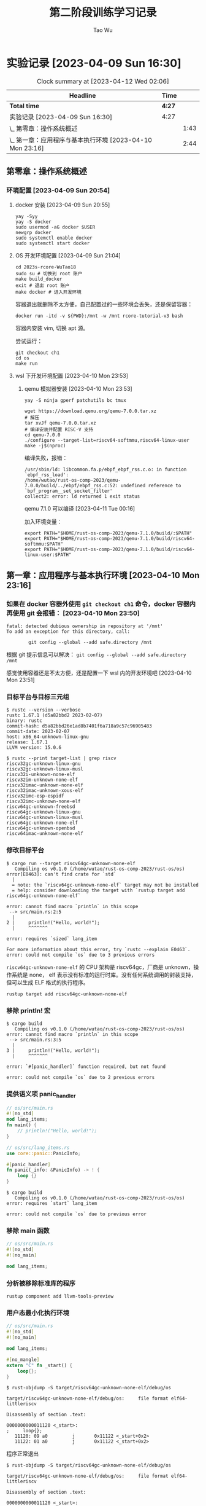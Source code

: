 #+title: 第二阶段训练学习记录
#+author: Tao Wu
#+email: taowuuwoat@outlook.com

* 实验记录 [2023-04-09 Sun 16:30]
#+BEGIN: clocktable :scope subtree :maxlevel 4
#+CAPTION: Clock summary at [2023-04-12 Wed 02:06]
| Headline                                                 | Time   |      |
|----------------------------------------------------------+--------+------|
| *Total time*                                             | *4:27* |      |
|----------------------------------------------------------+--------+------|
| 实验记录 [2023-04-09 Sun 16:30]                          | 4:27   |      |
| \_  第零章：操作系统概述                                   |        | 1:43 |
| \_  第一章：应用程序与基本执行环境 [2023-04-10 Mon 23:16] |        | 2:44 |
#+END:

** 第零章：操作系统概述
:LOGBOOK:
CLOCK: [2023-04-10 Mon 00:48]--[2023-04-10 Mon 01:17] =>  0:29
CLOCK: [2023-04-09 Sun 22:30]--[2023-04-09 Sun 22:48] =>  0:18
CLOCK: [2023-04-09 Sun 20:54]--[2023-04-09 Sun 21:50] =>  0:56
:END:
*** 环境配置 [2023-04-09 Sun 20:54]
**** docker 安装 [2023-04-09 Sun 20:55]
#+begin_src shell
yay -Syy
yay -S docker
sudo usermod -aG docker $USER
newgrp docker
sudo systemctl enable docker
sudo systemctl start docker
#+end_src
**** OS 开发环境配置 [2023-04-09 Sun 21:04]
#+begin_src shell
cd 2023s-rcore-WuTao18
sudo su # 切换到 root 账户
make build_docker
exit # 退出 root 账户
make docker # 进入开发环境
#+end_src

容器退出就删除不太方便，自己配置过的一些环境会丢失，还是保留容器：
#+begin_src shell
docker run -itd -v ${PWD}:/mnt -w /mnt rcore-tutorial-v3 bash
#+end_src

容器内安装 vim, 切换 apt 源。

尝试运行：
#+begin_src shell
git checkout ch1
cd os
make run
#+end_src

**** wsl 下开发环境配置 [2023-04-10 Mon 23:53]
***** qemu 模拟器安装 [2023-04-10 Mon 23:53]
#+begin_src shell
yay -S ninja gperf patchutils bc tmux

wget https://download.qemu.org/qemu-7.0.0.tar.xz
# 解压
tar xvJf qemu-7.0.0.tar.xz
# 编译安装并配置 RISC-V 支持
cd qemu-7.0.0
./configure --target-list=riscv64-softmmu,riscv64-linux-user
make -j$(nproc)
#+end_src

编译失败，报错：
#+begin_src shell
/usr/sbin/ld: libcommon.fa.p/ebpf_ebpf_rss.c.o: in function `ebpf_rss_load':
/home/wutao/rust-os-comp-2023/qemu-7.0.0/build/../ebpf/ebpf_rss.c:52: undefined reference to `bpf_program__set_socket_filter'
collect2: error: ld returned 1 exit status
#+end_src

qemu 7.1.0 可以编译 [2023-04-11 Tue 00:16]

加入环境变量：
#+begin_src shell
export PATH="$HOME/rust-os-comp-2023/qemu-7.1.0/build/:$PATH"
export PATH="$HOME/rust-os-comp-2023/qemu-7.1.0/build/riscv64-softmmu:$PATH"
export PATH="$HOME/rust-os-comp-2023/qemu-7.1.0/build/riscv64-linux-user:$PATH"
#+end_src

** 第一章：应用程序与基本执行环境 [2023-04-10 Mon 23:16]
:LOGBOOK:
CLOCK: [2023-04-12 Wed 00:25]--[2023-04-12 Wed 02:00] =>  1:35
CLOCK: [2023-04-11 Tue 00:42]--[2023-04-11 Tue 01:29] =>  0:47
CLOCK: [2023-04-10 Mon 23:16]--[2023-04-10 Mon 23:38] =>  0:22
:END:
*** 如果在 docker 容器外使用 =git checkout ch1= 命令，docker 容器内再使用 git 会报错： [2023-04-10 Mon 23:50]
#+begin_src shell
fatal: detected dubious ownership in repository at '/mnt'
To add an exception for this directory, call:

        git config --global --add safe.directory /mnt
#+end_src

根据 git 提示信息可以解决： =git config --global --add safe.directory /mnt=

感觉使用容器还是不太方便，还是配置一下 wsl 内的开发环境吧 [2023-04-10 Mon 23:51]
*** 目标平台与目标三元组
#+begin_src
$ rustc --version --verbose
rustc 1.67.1 (d5a82bbd2 2023-02-07)
binary: rustc
commit-hash: d5a82bbd26e1ad8b7401f6a718a9c57c96905483
commit-date: 2023-02-07
host: x86_64-unknown-linux-gnu
release: 1.67.1
LLVM version: 15.0.6
#+end_src

#+begin_src
$ rustc --print target-list | grep riscv
riscv32gc-unknown-linux-gnu
riscv32gc-unknown-linux-musl
riscv32i-unknown-none-elf
riscv32im-unknown-none-elf
riscv32imac-unknown-none-elf
riscv32imac-unknown-xous-elf
riscv32imc-esp-espidf
riscv32imc-unknown-none-elf
riscv64gc-unknown-freebsd
riscv64gc-unknown-linux-gnu
riscv64gc-unknown-linux-musl
riscv64gc-unknown-none-elf
riscv64gc-unknown-openbsd
riscv64imac-unknown-none-elf
#+end_src

*** 修改目标平台
#+begin_src
$ cargo run --target riscv64gc-unknown-none-elf
   Compiling os v0.1.0 (/home/wutao/rust-os-comp-2023/rust-os/os)
error[E0463]: can't find crate for `std`
  |
  = note: the `riscv64gc-unknown-none-elf` target may not be installed
  = help: consider downloading the target with `rustup target add riscv64gc-unknown-none-elf`

error: cannot find macro `println` in this scope
 --> src/main.rs:2:5
  |
2 |     println!("Hello, world!");
  |     ^^^^^^^

error: requires `sized` lang_item

For more information about this error, try `rustc --explain E0463`.
error: could not compile `os` due to 3 previous errors
#+end_src

=riscv64gc-unknown-none-elf= 的 CPU 架构是 riscv64gc，厂商是 unknown，操作系统是 none， elf 表示没有标准的运行时库。没有任何系统调用的封装支持，但可以生成 ELF 格式的执行程序。

=rustup target add riscv64gc-unknown-none-elf=
*** 移除 println! 宏
#+begin_src
$ cargo build
   Compiling os v0.1.0 (/home/wutao/rust-os-comp-2023/rust-os/os)
error: cannot find macro `println` in this scope
 --> src/main.rs:3:5
  |
3 |     println!("Hello, world!");
  |     ^^^^^^^

error: `#[panic_handler]` function required, but not found

error: could not compile `os` due to 2 previous errors
#+end_src

*** 提供语义项 panic_handler
#+begin_src rust
// os/src/main.rs
#![no_std]
mod lang_items;
fn main() {
    // println!("Hello, world!");
}
#+end_src

#+begin_src rust
// os/src/lang_items.rs
use core::panic::PanicInfo;

#[panic_handler]
fn panic(_info: &PanicInfo) -> ! {
    loop {}
}
#+end_src

#+begin_src
$ cargo build
   Compiling os v0.1.0 (/home/wutao/rust-os-comp-2023/rust-os/os)
error: requires `start` lang_item

error: could not compile `os` due to previous error
#+end_src

*** 移除 main 函数
#+begin_src rust
// os/src/main.rs
#![no_std]
#![no_main]

mod lang_items;
#+end_src

*** 分析被移除标准库的程序
=rustup component add llvm-tools-preview=
*** 用户态最小化执行环境
#+begin_src rust
// os/src/main.rs
#![no_std]
#![no_main]

mod lang_items;

#[no_mangle]
extern "C" fn _start() {
    loop{};
}
#+end_src

#+begin_src
$ rust-objdump -S target/riscv64gc-unknown-none-elf/debug/os

target/riscv64gc-unknown-none-elf/debug/os:     file format elf64-littleriscv

Disassembly of section .text:

0000000000011120 <_start>:
;     loop{};
   11120: 09 a0         j       0x11122 <_start+0x2>
   11122: 01 a0         j       0x11122 <_start+0x2>
#+end_src

程序正常退出
#+begin_src
$ rust-objdump -S target/riscv64gc-unknown-none-elf/debug/os

target/riscv64gc-unknown-none-elf/debug/os:     file format elf64-littleriscv

Disassembly of section .text:

0000000000011120 <_start>:
; }
   11120: 82 80         ret
#+end_src

qemu 运行崩溃：
#+begin_src
$ qemu-riscv64 target/riscv64gc-unknown-none-elf/debug/os
[1]    32073 segmentation fault (core dumped)  qemu-riscv64 target/riscv64gc-unknown-none-elf/debug/os
#+end_src

加入 loop 能运行（死循环）

加入退出机制：
#+begin_src rust
// os/src/main.rs

#![no_std]
#![no_main]

mod lang_items;

const SYSCALL_EXIT: usize = 93;

fn syscall(id: usize, args: [usize; 3]) -> isize {
    let mut ret;
    unsafe {
        core::arch::asm!(
            "ecall",
            inlateout("x10") args[0] => ret,
            in("x11") args[1],
            in("x12") args[2],
            in("x17") id,
        );
    }
    ret
}

pub fn sys_exit(xstate: i32) -> isize {
    syscall(SYSCALL_EXIT, [xstate as usize, 0, 0])
}

#[no_mangle]
extern "C" fn _start() {
    sys_exit(9);
}
#+end_src

#+begin_src
$ qemu-riscv64 target/riscv64gc-unknown-none-elf/debug/os; echo $?
9
#+end_src

需要补充一下 rust 内联汇编的知识 [2023-04-12 Wed 00:43]

实现输出字符串的相关函数 [2023-04-12 Wed 00:47]

#+begin_src
$ cargo build
   Compiling os v0.1.0 (/home/wutao/rust-os-comp-2023/rust-os/os)
    Finished dev [unoptimized + debuginfo] target(s) in 0.10s

$ qemu-riscv64 target/riscv64gc-unknown-none-elf/debug/os; echo $?
Hello, world!
9
#+end_src

*** 构建裸机执行环境 [2023-04-12 Wed 01:20]
实现关机功能
#+begin_src rust
const SBI_SHUTDOWN: usize = 8;

pub fn shutdown() -> ! {
    sbi_call(SBI_SHUTDOWN, 0, 0, 0);
    panic!("It should shutdown!");
}
#+end_src

#+begin_src
$ cargo build --release

$ rust-objcopy --binary-architecture=riscv64 target/riscv64gc-unknown-none-elf/release/os --strip-all -O binary target/riscv64gc-unknown-none-elf/release/os.bin

$ qemu-system-riscv64 -machine virt -nographic -bios ../bootloader/rustsbi-qemu.bin -device loader,file=target/riscv64gc-unknown-none-elf/release/os.bin,addr=0x80200000

# 死循环，CPU 单核负载占满，按 C-a x 退出
#+end_src

设置正确的程序内存布局 [2023-04-12 Wed 01:38]

正确配置栈空间布局 [2023-04-12 Wed 01:41]
#+begin_src asm
# os/src/entry.asm
    .section .text.entry
    .globl _start
_start:
    la sp, boot_stack_top
    call rust_main

    .section .bss.stack
    .globl boot_stack
boot_stack:
    .space 4096 * 16
    .globl boot_stack_top
boot_stack_top:
#+end_src

#+begin_src
$ qemu-system-riscv64 -machine virt -nographic -bios ../bootloader/rustsbi-qemu.bin -device loader,file=target/riscv64gc-unknown-none-elf/release/os.bin,addr=0x80200000
[rustsbi] RustSBI version 0.3.0-alpha.4, adapting to RISC-V SBI v1.0.0
.______       __    __      _______.___________.  _______..______   __
|   _  \     |  |  |  |    /       |           | /       ||   _  \ |  |
|  |_)  |    |  |  |  |   |   (----`---|  |----`|   (----`|  |_)  ||  |
|      /     |  |  |  |    \   \       |  |      \   \    |   _  < |  |
|  |\  \----.|  `--'  |.----)   |      |  |  .----)   |   |  |_)  ||  |
| _| `._____| \______/ |_______/       |__|  |_______/    |______/ |__|
[rustsbi] Implementation     : RustSBI-QEMU Version 0.2.0-alpha.2
[rustsbi] Platform Name      : riscv-virtio,qemu
[rustsbi] Platform SMP       : 1
[rustsbi] Platform Memory    : 0x80000000..0x88000000
[rustsbi] Boot HART          : 0
[rustsbi] Device Tree Region : 0x87e00000..0x87e00f85
[rustsbi] Firmware Address   : 0x80000000
[rustsbi] Supervisor Address : 0x80200000
[rustsbi] pmp01: 0x00000000..0x80000000 (-wr)
[rustsbi] pmp02: 0x80000000..0x80200000 (---)
[rustsbi] pmp03: 0x80200000..0x88000000 (xwr)
[rustsbi] pmp04: 0x88000000..0x00000000 (-wr)
#+end_src

清空 .bss 段 [2023-04-12 Wed 01:50]
#+begin_src rust
fn clear_bss() {
    extern "C" {
        fn sbss();
        fn ebss();
    }
    (sbss as usize..ebss as usize).for_each(|a| {
        unsafe { (a as *mut u8).write_volatile(0) }
    });
}
#+end_src

添加裸机打印相关函数
#+begin_src rust
// os/src/sbi.rs
pub fn console_putchar(c: usize) {
    sbi_call(SBI_CONSOLE_PUTCHAR, c, 0, 0);
}

// os/src/console.rs
fn write_str(&mut self, s: &str) -> fmt::Result {
    for c in s.chars() {
        console_putchar(c as usize);
    }
    Ok(())
}
#+end_src
